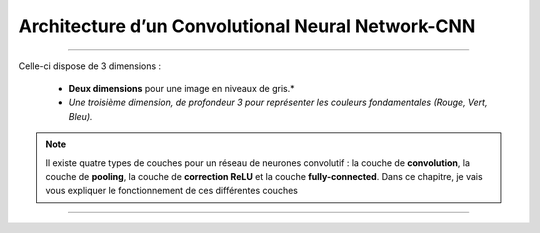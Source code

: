 Architecture d’un Convolutional Neural Network-CNN
===================================================

-----------------------------------------------------------------------------------



.. figure:: /Documentation/images/arch1.png
   :width:  700
   :align: center
   :alt: Alternative Text



.. raw:: html

    <p style="text-align: justify;"><span style="color:#000080;"><i>    
    

    Les CNN désignent une sous-catégorie de réseaux de neurones et sont à ce jour un des modèles de classification d’images réputés être les plus performant.
    </i></span></p>
    <p style="text-align: justify;"><span style="color:#000080;"><i> 
    Leur mode de fonctionnement est à première vue simple : l’utilisateur fournit en entrée une image sous la forme d’une matrice de pixels.
    </i></span></p>


Celle-ci dispose de 3 dimensions :


    * **Deux dimensions** pour une image en niveaux de gris.*

    * *Une troisième dimension, de profondeur 3 pour représenter les couleurs fondamentales (Rouge, Vert, Bleu).*



.. raw:: html

    <p style="text-align: justify;"><span style="color:#000080;"><i> 
    Contrairement à un </span><span style="color:blue;"><strang> modèle MLP (Multi Layers Perceptron)</strang></span><span style="color:#000080;"> classique qui ne contient qu’une partie classification, l’architecture du Convolutional Neural Network dispose en amont d’une partie convolutive et comporte par conséquent deux parties bien distinctes :

   </i></span></p>

.. raw:: html

    <p style="text-align: justify;"><span style="color:#000080;"><i> 
    -  Une partie convolutive : Son objectif final est d’extraire des caractéristiques propres à chaque image en les compressant de façon à réduire leur taille initiale. En résumé, l’image fournie en entrée passe à travers une succession de filtres, créant par la même occasion de nouvelles images appelées cartes de convolutions. Enfin, les cartes de convolutions obtenues sont concaténées dans un vecteur de caractéristiques appelé code CNN.
    </i></span></p>
    <p style="text-align: justify;"><span style="color:#000080;"><i> 
    -  Une partie classification : Le code CNN obtenu en sortie de la partie convolutive est fourni en entrée dans une deuxième partie, constituée de couches entièrement connectées appelées perceptron multicouche (MLP pour Multi Layers Perceptron). Le rôle de cette partie est de combiner les caractéristiques du code CNN afin de classer l’image.
    <p style="text-align: justify;"><span style="color:#000080;"><i> 


.. figure:: /Documentation/images/arch.png
   :width:  700
   :align: center
   :alt: Alternative Text

    *Schéma représentant l’architecture d’un CNN*


.. note::

    Il existe quatre types de couches pour un réseau de neurones convolutif : la couche de **convolution**, la couche de **pooling**, la couche de **correction ReLU** et la couche **fully-connected**. Dans ce chapitre, je vais vous expliquer le fonctionnement de ces différentes couches



--------------------------------------------------------------------------------------------------------------------





